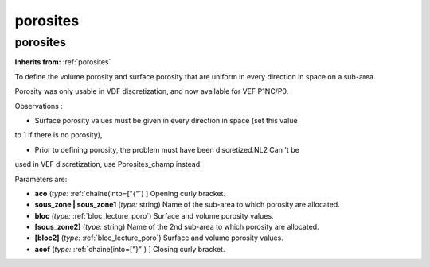 porosites
=========

**porosites**
-------------
**Inherits from:** :ref:`porosites` 


To define the volume porosity and surface porosity that are uniform in every direction 
in space on a sub-area.

Porosity was only usable in VDF discretization, and now available for VEF P1NC/P0.

Observations :

- Surface porosity values must be given in every direction in space (set this value 
to 1 if there is no porosity),

- Prior to defining porosity, the problem must have been discretized.NL2 Can 't be 
used in VEF discretization, use Porosites_champ instead.

Parameters are:

- **aco**  (*type:* :ref:`chaine(into=["{"`) ] Opening curly bracket.

- **sous_zone | sous_zone1**  (*type:* string) Name of the sub-area to which porosity are allocated.

- **bloc**  (*type:* :ref:`bloc_lecture_poro`) Surface and volume porosity values.

- **[sous_zone2]**  (*type:* string) Name of the 2nd sub-area to which porosity are allocated.

- **[bloc2]**  (*type:* :ref:`bloc_lecture_poro`) Surface and volume porosity values.

- **acof**  (*type:* :ref:`chaine(into=["}"`) ] Closing curly bracket.

